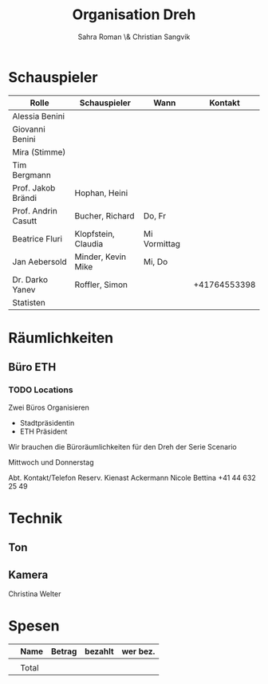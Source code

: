 #+TITLE: Organisation Dreh
#+AUTHOR: Sahra Roman \& Christian Sangvik

* Schauspieler

| Rolle               | Schauspieler        | Wann         | Kontakt      |
|---------------------+---------------------+--------------+--------------|
| Alessia Benini      |                     |              |              |
| Giovanni Benini     |                     |              |              |
| Mira (Stimme)       |                     |              |              |
| Tim Bergmann        |                     |              |              |
| Prof. Jakob Brändi  | Hophan, Heini       |              |              |
| Prof. Andrin Casutt | Bucher, Richard     | Do, Fr       |              |
| Beatrice Fluri      | Klopfstein, Claudia | Mi Vormittag |              |
| Jan Aebersold       | Minder, Kevin Mike  | Mi, Do       |              |
| Dr. Darko Yanev     | Roffler, Simon      |              | +41764553398 |
|---------------------+---------------------+--------------+--------------|
| Statisten           |                     |              |              |

* Räumlichkeiten

** Büro ETH

*** TODO Locations

Zwei Büros Organisieren

- Stadtpräsidentin
- ETH Präsident

Wir brauchen die Büroräumlichkeiten für den Dreh der Serie Scenario

Mittwoch und Donnerstag

Abt.	Kontakt/Telefon
Reserv.	Kienast Ackermann Nicole Bettina
+41 44 632 25 49

* Technik

** Ton

** Kamera
Christina Welter

* Spesen

|   | Name  | Betrag | bezahlt | wer bez. |
|---+-------+--------+---------+----------|
|   |       |        |         |          |
|---+-------+--------+---------+----------|
|   | Total |        |         |          |
|---+-------+--------+---------+----------|
